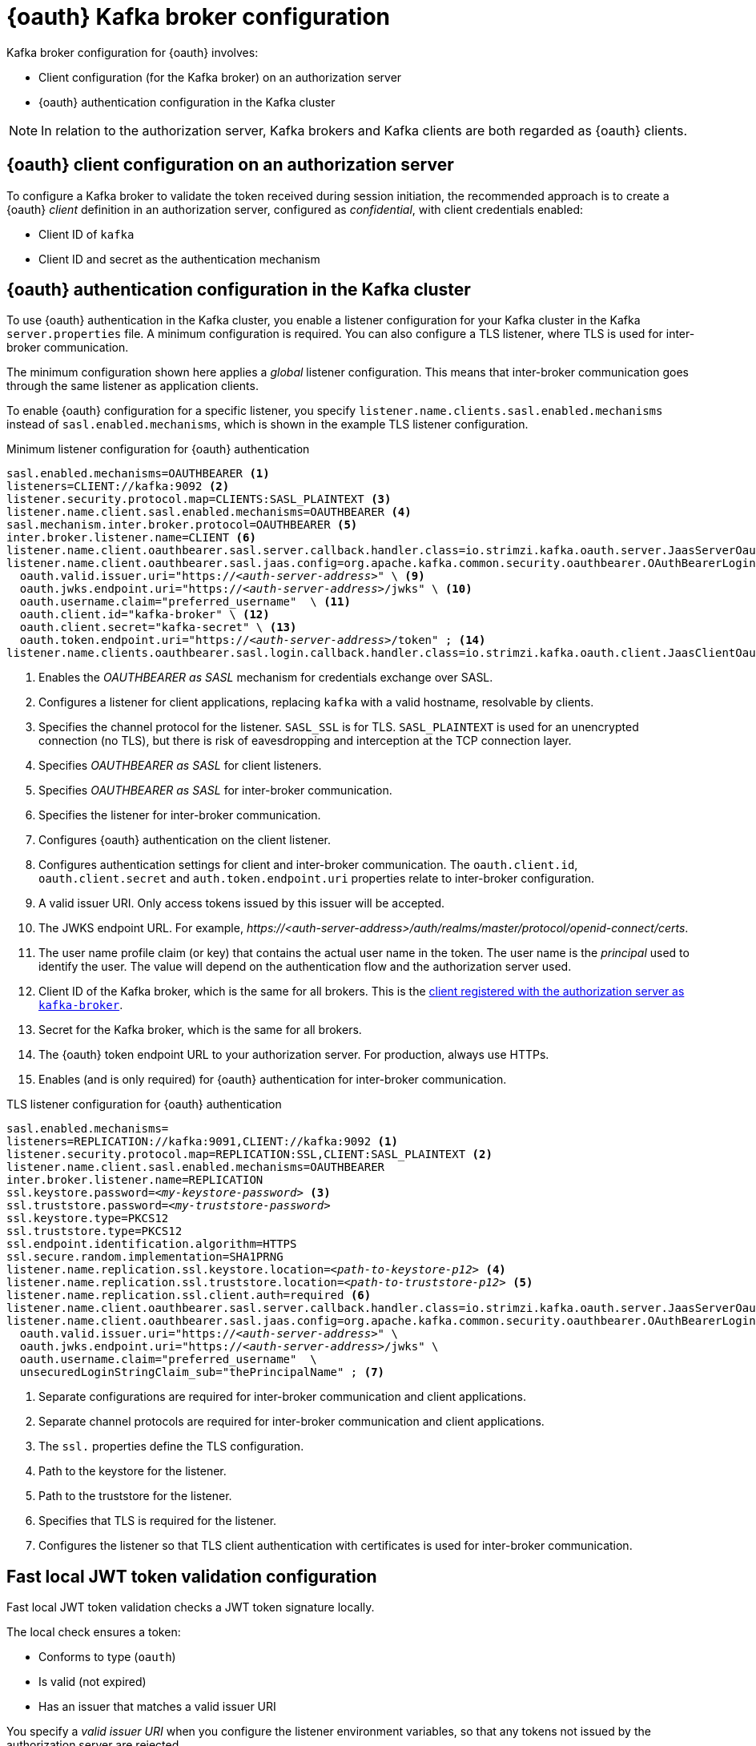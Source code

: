 // Module included in the following assemblies:
//
// assembly-oauth.adoc

[id='con-oauth-authentication-broker-{context}']
= {oauth} Kafka broker configuration

Kafka broker configuration for {oauth} involves:

* Client configuration (for the Kafka broker) on an authorization server
* {oauth} authentication configuration in the Kafka cluster

NOTE: In relation to the authorization server, Kafka brokers and Kafka clients are both regarded as {oauth} clients.

== {oauth} client configuration on an authorization server

To configure a Kafka broker to validate the token received during session initiation,
the recommended approach is to create a {oauth} _client_ definition in an authorization server, configured as _confidential_, with client credentials enabled:

* Client ID of `kafka`
* Client ID and secret as the authentication mechanism

== {oauth} authentication configuration in the Kafka cluster

To use {oauth} authentication in the Kafka cluster, you enable a listener configuration for your Kafka cluster in the Kafka `server.properties` file.
A minimum configuration is required.
You can also configure a TLS listener, where TLS is used for inter-broker communication.

The minimum configuration shown here applies a _global_ listener configuration.
This means that inter-broker communication goes through the same listener as application clients.

To enable {oauth} configuration for a specific listener, you specify `listener.name.clients.sasl.enabled.mechanisms` instead of `sasl.enabled.mechanisms`,
which is shown in the example TLS listener configuration.

.Minimum listener configuration for {oauth} authentication
[source,env,subs="+quotes, attributes"]
----
sasl.enabled.mechanisms=OAUTHBEARER <1>
listeners=CLIENT://kafka:9092 <2>
listener.security.protocol.map=CLIENTS:SASL_PLAINTEXT <3>
listener.name.client.sasl.enabled.mechanisms=OAUTHBEARER <4>
sasl.mechanism.inter.broker.protocol=OAUTHBEARER <5>
inter.broker.listener.name=CLIENT <6>
listener.name.client.oauthbearer.sasl.server.callback.handler.class=io.strimzi.kafka.oauth.server.JaasServerOauthValidatorCallbackHandler <7>
listener.name.client.oauthbearer.sasl.jaas.config=org.apache.kafka.common.security.oauthbearer.OAuthBearerLoginModule required \ <8>
  oauth.valid.issuer.uri="https://_<auth-server-address>_" \ <9>
  oauth.jwks.endpoint.uri="https://_<auth-server-address>_/jwks" \ <10>
  oauth.username.claim="preferred_username"  \ <11>
  oauth.client.id="kafka-broker" \ <12>
  oauth.client.secret="kafka-secret" \ <13>
  oauth.token.endpoint.uri="https://_<auth-server-address>_/token" ; <14>
listener.name.clients.oauthbearer.sasl.login.callback.handler.class=io.strimzi.kafka.oauth.client.JaasClientOauthLoginCallbackHandler  <15>
----
<1> Enables the _OAUTHBEARER as SASL_ mechanism for credentials exchange over SASL.
<2> Configures a listener for client applications, replacing `kafka` with a valid hostname, resolvable by clients.
<3> Specifies the channel protocol for the listener. `SASL_SSL` is for TLS. `SASL_PLAINTEXT` is used for an unencrypted connection (no TLS), but there is risk of eavesdropping and interception at the TCP connection layer.
<4> Specifies _OAUTHBEARER as SASL_ for client listeners.
<5> Specifies _OAUTHBEARER as SASL_ for inter-broker communication.
<6> Specifies the listener for inter-broker communication.
<7> Configures {oauth} authentication on the client listener.
<8> Configures authentication settings for client and inter-broker communication.
The `oauth.client.id`, `oauth.client.secret` and `auth.token.endpoint.uri` properties relate to inter-broker configuration.
<9> A valid issuer URI. Only access tokens issued by this issuer will be accepted.
<10> The JWKS endpoint URL. For example, _\https://<auth-server-address>/auth/realms/master/protocol/openid-connect/certs_.
<11> The user name profile claim (or key) that contains the actual user name in the token.
The user name is the _principal_ used to identify the user.
The value will depend on the authentication flow and the authorization server used.
<12> Client ID of the Kafka broker, which is the same for all brokers. This is the xref:proc-oauth-server-config-{context}[client registered with the authorization server as `kafka-broker`].
<13> Secret for the Kafka broker, which is the same for all brokers.
<14> The {oauth} token endpoint URL to your authorization server. For production, always use HTTPs.
<15> Enables (and is only required) for {oauth} authentication for inter-broker communication.

.TLS listener configuration for {oauth} authentication
[source,env,subs="+quotes, attributes"]
----
sasl.enabled.mechanisms=
listeners=REPLICATION://kafka:9091,CLIENT://kafka:9092 <1>
listener.security.protocol.map=REPLICATION:SSL,CLIENT:SASL_PLAINTEXT <2>
listener.name.client.sasl.enabled.mechanisms=OAUTHBEARER
inter.broker.listener.name=REPLICATION
ssl.keystore.password=_<my-keystore-password>_ <3>
ssl.truststore.password=_<my-truststore-password>_
ssl.keystore.type=PKCS12
ssl.truststore.type=PKCS12
ssl.endpoint.identification.algorithm=HTTPS
ssl.secure.random.implementation=SHA1PRNG
listener.name.replication.ssl.keystore.location=_<path-to-keystore-p12>_ <4>
listener.name.replication.ssl.truststore.location=_<path-to-truststore-p12>_ <5>
listener.name.replication.ssl.client.auth=required <6>
listener.name.client.oauthbearer.sasl.server.callback.handler.class=io.strimzi.kafka.oauth.server.JaasServerOauthValidatorCallbackHandler
listener.name.client.oauthbearer.sasl.jaas.config=org.apache.kafka.common.security.oauthbearer.OAuthBearerLoginModule required \
  oauth.valid.issuer.uri="https://_<auth-server-address>_" \
  oauth.jwks.endpoint.uri="https://_<auth-server-address>_/jwks" \
  oauth.username.claim="preferred_username"  \
  unsecuredLoginStringClaim_sub="thePrincipalName" ; <7>
----
<1> Separate configurations are required for inter-broker communication and client applications.
<2> Separate channel protocols are required for inter-broker communication and client applications.
<3> The `ssl.` properties define the TLS configuration.
<4> Path to the keystore for the listener.
<5> Path to the truststore for the listener.
<6> Specifies that TLS is required for the listener.
<7> Configures the listener so that TLS client authentication with certificates is used for inter-broker communication.


== Fast local JWT token validation configuration

Fast local JWT token validation checks a JWT token signature locally.

The local check ensures a token:

* Conforms to type (`oauth`)
* Is valid (not expired)
* Has an issuer that matches a valid issuer URI

You specify a _valid issuer URI_ when you configure the listener environment variables, so that any tokens not issued by the authorization server are rejected.

The authorization server does not need to be contacted during fast local JWT token validation.
You activate fast local JWT token validation by specifying a _JWKs endpoint URI_ exposed by the {oauth} authorization server.
The endpoint contains the public keys used to validate signed JWT tokens, which are sent as credentials by Kafka clients.

NOTE: All communication with the authorization server should be performed using HyperText Transfer Protocol Secure (HTTPS).

For a TLS listener, you can configure a certificate _truststore_ and point to the truststore file.

.Example environment variables for fast local JWT token validation
[source,env,subs="+quotes, attributes"]
----
export OAUTH_VALID_ISSUER_URI=https://_<auth-server-address>_ <1>
export OAUTH_JWKS_ENDPOINT_URI=https://_<auth-server-address>_/jwks <2>
export OAUTH_JWKS_REFRESH_SECONDS=300 <3>
export OAUTH_JWKS_EXPIRY_SECONDS=360 <4>
export OAUTH_USERNAME_CLAIM=preferred_username <5>
export OAUTH_SSL_TRUSTSTORE_LOCATION=_<path-to-truststore-p12>_ <6>
export OAUTH_SSL_TRUSTSTORE_PASSWORD=_<my-password>_ <7>
export OAUTH_SSL_TRUSTSTORE_TYPE=pkcs12 <8>
----
<1> A valid issuer URI. Only access tokens issued by this issuer will be accepted.
<2> The JWKS endpoint URL. For example, _\https://<auth-server-address>/auth/realms/master/protocol/openid-connect/certs_.
<3> The period between endpoint refreshes (default 300).
<4> The duration the JWKs certificates are considered valid before they expire. Default is `360` seconds. If you specify a longer time, consider the risk of allowing access to revoked certificates.
<5> The user name profile claim (or key) that contains the actual user name in the token.
The user name is the _principal_ used to identify the user.
The value will depend on the authentication flow and the authorization server used.
<6> The location of the truststore used in the TLS configuration.
<7> Password to access the truststore.
<8> The truststore type in PKCS #12 format.

Instead of using environment variables, you can specify the configuration for the listener in the `server.properties` file.

.Example properties file for fast local JWT token validation
[source,env,subs="+quotes, attributes"]
----
listener.name.client.oauthbearer.sasl.jaas.config=org.apache.kafka.common.security.oauthbearer.OAuthBearerLoginModule required \
  oauth.valid.issuer.uri="https://_<auth-server-address>_" \
  oauth.jwks.endpoint.uri="https://_<auth-server-address>_/jwks" \
  oauth.username.claim="preferred_username" \
  oauth.ssl.truststore.location="_<path-to-truststore-p12>_" \
  oauth.ssl.truststore.password="_<my-password>_" \
  oauth.ssl.truststore.type="PKCS12" ;
----

== {oauth} introspection endpoint configuration

Token validation using {oauth} an introspection endpoint treats a received access token as opaque.
The Kafka broker sends an access token to the introspection endpoint, which responds with the token information necessary for validation.
Importantly, it returns up-to-date information if the specific access token is valid, and also information about when the token expires.

To configure {oauth} introspection-based validation, you specify an _introspection endpoint URI_ rather than the JWKs endpoint URI specified for fast local JWT token validation.
Depending on the authorization server, you typically have to specify a _client ID_ and _client secret_, as the introspection endpoint is usually protected.

.Example environment variables for an introspection endpoint
[source,env,subs="+quotes, attributes"]
----
export OAUTH_INTROSPECTION_ENDPOINT_URI=https://_<auth-server-address>_/introspection <1>
export OAUTH_CLIENT_ID=kafka-broker <2>
export OAUTH_CLIENT_SECRET=kafka-broker-secret <3>
export OAUTH_SSL_TRUSTSTORE_LOCATION=_<path-to-truststore-p12>_ <4>
export OAUTH_SSL_TRUSTSTORE_PASSWORD=_<my-password>_ <5>
export OAUTH_SSL_TRUSTSTORE_TYPE=pkcs12 <6>
----
<1> The {oauth} introspection endpoint URL. For example, _\https://<auth-server-address>/auth/realms/master/protocol/openid-connect/token/introspect_.
<2> Client ID of the Kafka broker.
<3> Secret for the Kafka broker.
<4> The location of the truststore used in the TLS configuration.
<5> Password to access the truststore.
<6> The truststore type in PKCS #12 format.

Instead of using environment variables, you can specify the configuration for a listener in the `server.properties` file.

.Example properties file for an introspection endpoint
[source,env,subs="+quotes, attributes"]
----
listener.name.client.oauthbearer.sasl.jaas.config=org.apache.kafka.common.security.oauthbearer.OAuthBearerLoginModule required \
  oauth.introspection.endpoint.uri="https://_<auth-server-address>_/introspection" \
  oauth.client.id="kafka-broker" \
  oauth.client.secret="kafka-broker-secret" \
  oauth.ssl.truststore.location="PATH_TO_P12_FILE" \
  oauth.ssl.truststore.password="TRUSTSTORE_PASSWORD" \
  oauth.ssl.truststore.type="PKCS12" ;
----
